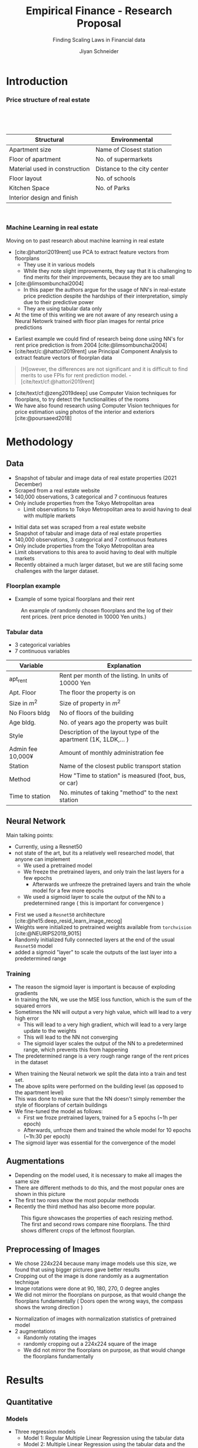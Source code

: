 #+title: Empirical Finance - Research Proposal
#+SUBTITLE: Finding Scaling Laws in Financial data
#+Bibliography: local-bib.bib
#+BEAMER_FRAME_LEVEL: 2
#+OPTIONS: H:4 toc:1 num:nil
#+EMAIL: jiyan.schneider@keio.jp
#+AUTHOR: Jiyan Schneider
#+OPTIONS: reveal_history:t reveal_fragmentinurl:t

:REVEAL_PROPERTIES:
#+REVEAL_TITLE_SLIDE: <h1>%t</h1><br><h2>%s</h2><br><h4>%a</h4><br>Keio University, Graduate school of Economics
#+REVEAL_ROOT: ./reveal.js/
#+REVEAL_EXTRA_CSS: custom.css
#+REVEAL_THEME: serif
#+REVEAL_TRANS: linear
#+REVEAL_HLEVEL: 1
:END:
* Introduction
#+BEGIN_NOTES
#+END_NOTES
*** Price structure of real estate
#+BEGIN_NOTES
#+END_NOTES

#+begin_export html
<br>
<br>
<br>
#+end_export
| Structural                    | Environmental               |
|-------------------------------+-----------------------------|
| Apartment size                | Name of Closest station     |
| Floor of apartment            | No. of supermarkets         |
| Material used in construction | Distance to the city center |
| Floor layout                  | No. of schools              |
| Kitchen Space                 | No. of Parks                |
| Interior design and finish    |                             |
#+begin_export html
<br>
#+end_export
*** Machine Learning in real estate
#+BEGIN_NOTES
Moving on to past research about machine learning in real estate
 - [cite:@hattori2019rent] use PCA to extract feature vectors from floorplans
   - They use it in various models
   - While they note slight improvements, they say that it is challenging to find merits for their improvements, because they are too small
 - [cite:@limsombunchai2004]
   - In this paper the authors argue for the usage of NN's in real-estate price prediction despite the hardships of their interpretation, simply due to their predictive power
   - They are using tabular data only
 - At the time of this writing we are not aware of any research using a Neural Netowrk trained with floor plan images for rental price predictions
#+END_NOTES

 - Earliest example we could find of research being done using NN's for rent price prediction is from 2004 [cite:@limsombunchai2004]
 - [cite/text/c:@hattori2019rent]  use Principal Component Analysis to extract feature vectors of floorplan data
#+begin_quote
[H]owever, the differences are not significant and it is difficult to find merits to use FPIs for rent prediction model. - [cite/text/cf:@hattori2019rent]
#+end_quote
 - [cite/text/cf:@zeng2019deep] use Computer Vision techniques for floorplans, to try detect the functionalities of the rooms
 - We have also found research using Computer Vision techniques for price estimation using photos of the interior and exteriors [cite:@poursaeed2018]
* Methodology
** Data
#+BEGIN_NOTES
 - Snapshot of tabular and image data of real estate properties (2021 December)
 - Scraped from a real estate website
 - 140,000 observations, 3 categorical and 7 continuous features
 - Only include properties from the Tokyo Metropolitan area
    - Limit observations to Tokyo Metropolitan area to avoid having to deal with multiple markets
#+END_NOTES
 - Initial data set was scraped from a real estate website
 - Snapshot of tabular and image data of real estate properties
 - 140,000 observations, 3 categorical and 7 continuous features
 - Only include properties from the Tokyo Metropolitan area
 - Limit observations to this area to avoid having to deal with multiple markets
 - Recently obtained a much larger dataset, but we are still facing some challenges with the larger dataset.
*** Floorplan example
#+BEGIN_NOTES
 - Example of some typical floorplans and their rent
#+END_NOTES

#+CAPTION: An example of randomly chosen floorplans and the log of their rent prices. (rent price denoted in 10000 Yen units.)
[[./assets/rand_imgs.png]]

*** Tabular data
#+BEGIN_NOTES
  - 3 categorical variables
  - 7 continuous variables
#+END_NOTES

#+NAME: tab:var_explanation
#+ATTR_LATEX: :name tab:var_explanation :label tab:var_explanation
|--------------------+-----------------------------------------------------------------|
| Variable           | Explanation                                                     |
|--------------------+-----------------------------------------------------------------|
| apt_rent           | Rent per month of the listing. In units of 10000 Yen            |
|--------------------+-----------------------------------------------------------------|
|--------------------+-----------------------------------------------------------------|
| Apt. Floor         | The floor the property is on                                    |
| Size in \(m^{2}\)  | Size of property in $m^2$                                       |
| No Floors bldg     | No of floors of the building                                    |
| Age bldg.          | No. of years ago the property was built                         |
| Style              | Description of the layout type of the apartment (1K, 1LDK,... ) |
| Admin fee  10,000¥ | Amount of monthly administration fee                            |
| Station            | Name of the closest public transport station                    |
| Method             | How "Time to station" is measured (foot, bus, or car)           |
| Time to station    | No. minutes of taking "method" to the next station              |
|--------------------+-----------------------------------------------------------------|

** Neural Network
#+BEGIN_NOTES
Main talking points:
 - Currently, using a Resnet50
 - not state of the art, but its a relatively well researched model, that anyone can implement
   - We used a pretrained model
   - We freeze the pretrained layers, and only train the last layers for a few epochs
    - Afterwards we unfreeze the pretrained layers and train the whole model for a few more epochs
   - We used a sigmoid layer to scale the output of the NN to a predetermined range ( this is important for convergence )
#+END_NOTES

 - First we used a ~Resnet50~ architecture [cite:@he15:deep_resid_learn_image_recog]
 - Weights were initialized to pretrained weights available from ~torchvision~ [cite:@NEURIPS2019_9015]
 - Randomly initialized fully connected layers at the end of the usual ~Resnet50~ model
 - added a sigmoid "layer" to scale the outputs of the last layer into a predetermined range

*** Training
#+BEGIN_NOTES
 - The reason the sigmoid layer is important is because of exploding gradients
 - In training the NN, we use the MSE loss function, which is the sum of the squared errors
 - Sometimes the NN will output a very high value, which will lead to a very high error
   - This will lead to a very high gradient, which will lead to a very large update to the weights
   - This will lead to the NN not converging
   - The sigmoid layer scales the output of the NN to a predetermined range, which prevents this from happening
 - The predetermined range is a very rough range  range of the rent prices in the dataset
#+END_NOTES
 - When training the Neural network we split the data into a train and test set.
 - The above splits were performed on the building level (as opposed to the apartment level)
 - This was done to make sure that the NN doesn't simply remember the style of floorplans of certain buildings
 - We fine-tuned the model as follows:
   - First we froze pretrained layers, trained for a 5 epochs (~1h per epoch)
   - Afterwards, unfroze them and trained the whole model for 10 epochs (~1h:30 per epoch)
 - The sigmoid layer was essential for the convergence of the model

** Augmentations
#+BEGIN_NOTES
 - Depending on the model used, it is necessary to make all images the same size
 - There are different methods to do this, and the most popular ones are shown in this picture
 - The first two rows show the most popular methods
 - Recently the third method has also become more popular.
#+END_NOTES

#+ATTR_LATEX:
#+CAPTION: This figure showcases the properties of each resizing method. The first and second rows compare nine floorplans. The third shows different crops of the leftmost floorplan.
#+ATTR_HTML: :width 600px
[[./assets/resizes.jpg]]
** Preprocessing of Images
#+BEGIN_NOTES
 - We chose 224x224 because many image models use this size, we found that using bigger pictures gave better results
 - Cropping out of the image is done randomly as a augmentation technique
 - Image rotations were done at 90, 180, 270, 0 degree angles
 - We did not mirror the floorplans on purpose, as that would change the floorplans fundamentally ( Doors open the wrong ways, the compass shows the wrong direction )
#+END_NOTES
 - Normalization of images with normalization statistics of pretrained model
 - 2 augmentations
   - Randomly rotating the images
   - randomly cropping out a 224x224 square of the image
   - We did not mirror the floorplans on purpose, as that would change the floorplans fundamentally
* Results
** Quantitative
*** Models
#+BEGIN_NOTES
 - Three regression models
   - Model 1: Regular Multiple Linear Regression using the tabular data
   - Model 2: Multiple Linear Regression using the tabular data and the output of the NN
   - Model 3: Neural Network only
 - We can see that the model using the NN factor outperforms the other two models on the train dataset
 - Note that we hid the categorical variables, because there is just so many of them
 -
#+END_NOTES

#+ATTR_HTML: :height 400px
#+CAPTION: Regression table of the 3 estimated models.
[[./assets/model_table.jpg]]

*** Performance
#+BEGIN_NOTES
 - Moving on to the performance of the models on the test dataset
 - The rsquared on the test dataset improved by quite a margin.
#+END_NOTES

#+NAME: tab:regression
#+LABEL: tab:regression
#+CAPTION: \( R^2 \) and sample size for the three models obtained on different parts of the dataset.
#+ATTR_LATEX: :label tab:regression :name tab:regression
|--------------------------------------+---------+---------+---------|
|                                      |   total |   train | test    |
|--------------------------------------+---------+---------+---------|
| Model 1:  \( R^{2} \) MLR Without NN |   0.915 |   0.915 | *0.914* |
| Model 2: \( R^{2} \) MLR With NN     |   0.945 |   0.951 | *0.923* |
| Model 3: \( R^{2} \) LR NN only      |   0.897 |   0.917 | 0.817   |
| N                                    | 141,394 | 113,116 | 28,278  |
|--------------------------------------+---------+---------+---------|
 - We can see an improvement on the total dataset  \( R^2: 0.915 \rightarrow 0.945 \)
 - test data improvement is smaller \( R^2: 0.914 \rightarrow 0.923 \)

*** Performance
#+BEGIN_NOTES
 - In fact the prediction error on the test dataset was reduced by 26%
 - 438,130,000−321,310,000=116,820,000
 - over a 100M Yen improvement in prediction per month
#+END_NOTES

#+NAME: tab:error_reduction
#+LABEL: tab:error_reduction
#+CAPTION: Reduction of error in predictions on test set. \( (N=28,278) \)
#+ATTR_LATEX: :label tab:regression :name tab:regression
| Model              | Total Error (10,000 Yen) | MAE (10,000 Yen) |
|--------------------+--------------------------+------------------|
| Model 1 (Baseline) |                    43813 |           1.5493 |
| Model 2 (w/ NN)    |                    32131 |           1.1362 |

Reduction of error of \( \approx 26\% \).
 - \( 438,130,000 - 321,310,000  = 116,820,000 \)
 - \( 116,820,000 \) Yen improvement in prediction
** Qualitative
*** Randomly Extracted sample
#+BEGIN_NOTES
 - Randomly extracted sample
 - Floorplan; left above is the prediction, right above is the true value
 - This doesn't tell us too much, so lets look at some more extreme predictions
 - First we will look the lowest predictions of the model
#+END_NOTES

#+CAPTION: NN predictions and ground truths for a randomly extracted sample of the dataset. (in 10,000¥)
[[./assets/random_table.png]]

*** Lowest predictions of the neural net
#+BEGIN_NOTES
 - All of the lowest predictions are dormitories or shared houses
 - The model probably picked up on the fact that these floorplans have a repetitive nature
 - This is likely why the model predicts a low rent for these types of apartments
#+END_NOTES

#+CAPTION: The four predictions the model predicted the lowest rent for. (in 10,000¥)
[[./assets/rand_neg_top_100.png]]

*** Highest predictions of the neural net
#+BEGIN_NOTES
 - Highest predictions of the neural net
 - These floorplans are all very large
   - Have multiple floors to them
   - Have multiple bedrooms
   - Have quite intricate layouts
 - The magnitude error is quite high. It is not overpredicting slightly, but by a large margin
#+END_NOTES

#+CAPTION: The floorplans of four apartments with very highest predicted rents. (in 10,000¥)
[[./assets/rand_top_100.png]]

*** Plot of residuals
#+BEGIN_NOTES
 - Residual plot
 - Blue dotted line is drawn at the 100 万円 mark
 - Left is of model with NN
 - Middle is just the NN
 - Right is the regression including NN
 - We can see that overall the predictions become better
 - Left model has a lot of very high predictions
 - NN doesn't have those kinds of predictions, but has a lot of mistakes for the lower rent apartments
 - Right model kind accounts for the weaknesses of the two other models and nicely balances them out
#+END_NOTES

#+ATTR_HTML:
#+CAPTION: The floorplans of four apartments with very highest predicted rents. (in 10,000¥)
[[./assets/residual_plot.png]]

* Limitations and plans
#+BEGIN_NOTES
#+END_NOTES
* Bibliography
:PROPERTIES:
:CUSTOM_ID: bibliography
:END:
#+CITE_EXPORT: csl chicago-author-date-without-url.csl
#+print_bibliography:

* Appendix
** Largest decreases in Regression prediction after including NN output
#+CAPTION: Floorplans of apartments with the biggest decreases in predicted rent due to NN output (in 10,000¥)
[[./assets/overpreds.png]]

** Largest increases
#+CAPTION: Floorplans of apartments with the biggest increases in predicted rent due to NN output (in 10,000¥)
[[./assets/underpreds.png]]
